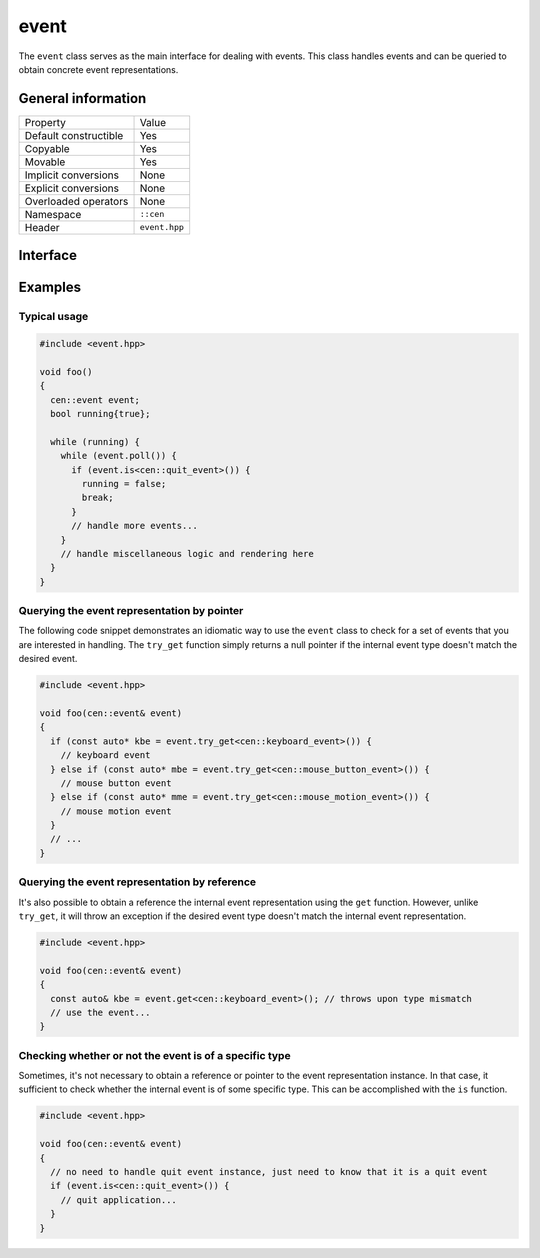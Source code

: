 event
=====

The ``event`` class serves as the main interface for dealing with events. This class handles 
events and can be queried to obtain concrete event representations.

General information
-------------------
======================  =========================================
  Property               Value
----------------------  -----------------------------------------
Default constructible    Yes
Copyable                 Yes
Movable                  Yes
Implicit conversions     None
Explicit conversions     None
Overloaded operators     None
Namespace                ``::cen``
Header                   ``event.hpp``
======================  =========================================

Interface 
---------

.. doxygenclass:: cen::event
  :members:
  :undoc-members:
  :outline:
  :no-link:

Examples
--------

Typical usage
~~~~~~~~~~~~~

.. code-block:: C++

  #include <event.hpp>

  void foo()
  {
    cen::event event;
    bool running{true};

    while (running) {
      while (event.poll()) {
        if (event.is<cen::quit_event>()) {
          running = false;
          break;
        }
        // handle more events...
      }
      // handle miscellaneous logic and rendering here
    }
  }

Querying the event representation by pointer
~~~~~~~~~~~~~~~~~~~~~~~~~~~~~~~~~~~~~~~~~~~~

The following code snippet demonstrates an idiomatic way to use the ``event`` 
class to check for a set of events that you are interested in handling. The ``try_get`` 
function simply returns a null pointer if the internal event type doesn't match the desired
event.

.. code-block:: C++

  #include <event.hpp>

  void foo(cen::event& event)
  {
    if (const auto* kbe = event.try_get<cen::keyboard_event>()) {
      // keyboard event
    } else if (const auto* mbe = event.try_get<cen::mouse_button_event>()) {
      // mouse button event
    } else if (const auto* mme = event.try_get<cen::mouse_motion_event>()) {
      // mouse motion event
    }
    // ...
  }

Querying the event representation by reference
~~~~~~~~~~~~~~~~~~~~~~~~~~~~~~~~~~~~~~~~~~~~~~

It's also possible to obtain a reference the internal event representation using the 
``get`` function. However, unlike ``try_get``, it will throw an exception if the desired 
event type doesn't match the internal event representation.

.. code-block:: C++

  #include <event.hpp>

  void foo(cen::event& event)
  {
    const auto& kbe = event.get<cen::keyboard_event>(); // throws upon type mismatch
    // use the event...
  } 

Checking whether or not the event is of a specific type
~~~~~~~~~~~~~~~~~~~~~~~~~~~~~~~~~~~~~~~~~~~~~~~~~~~~~~~

Sometimes, it's not necessary to obtain a reference or pointer to the event representation 
instance. In that case, it sufficient to check whether the internal event is of some specific 
type. This can be accomplished with the ``is`` function.

.. code-block:: C++

  #include <event.hpp>

  void foo(cen::event& event)
  {
    // no need to handle quit event instance, just need to know that it is a quit event
    if (event.is<cen::quit_event>()) {
      // quit application...
    }
  } 
